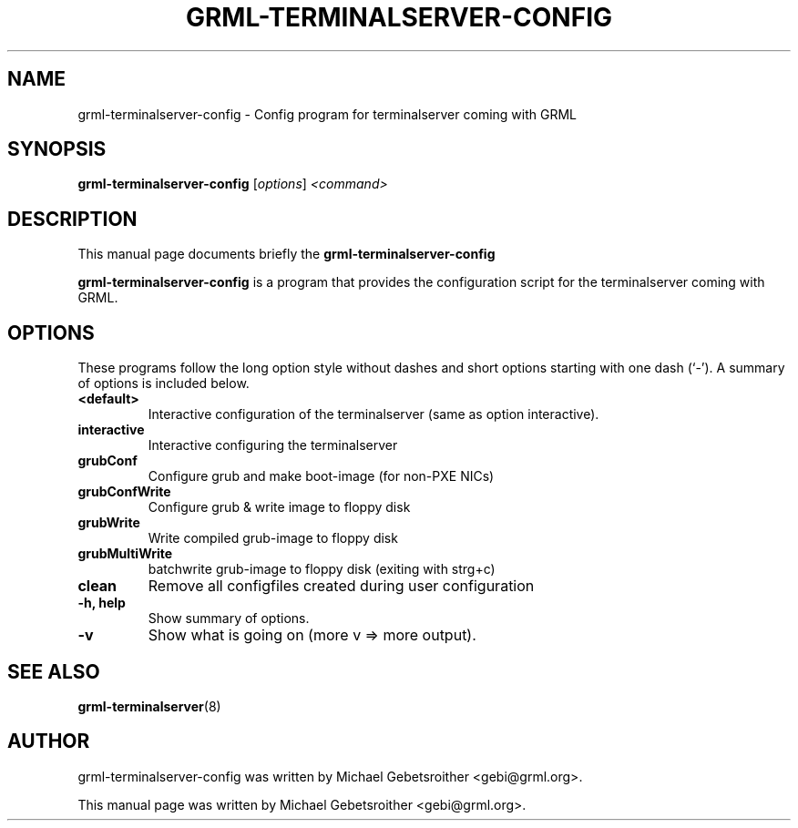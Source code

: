 .\"                                      Hey, EMACS: -*- nroff -*-
.\" First parameter, NAME, should be all caps
.\" Second parameter, SECTION, should be 1-8, maybe w/ subsection
.\" other parameters are allowed: see man(7), man(1)
.TH GRML-TERMINALSERVER-CONFIG 8 "March 20, 2005"
.\" Please adjust this date whenever revising the manpage.
.\"
.\" Some roff macros, for reference:
.\" .nh        disable hyphenation
.\" .hy        enable hyphenation
.\" .ad l      left justify
.\" .ad b      justify to both left and right margins
.\" .nf        disable filling
.\" .fi        enable filling
.\" .br        insert line break
.\" .sp <n>    insert n+1 empty lines
.\" for manpage-specific macros, see man(7)
.SH NAME
grml-terminalserver-config \- Config program for terminalserver coming with GRML
.SH SYNOPSIS
.B grml-terminalserver-config
.RI [ options ] " <command>
.br
.SH DESCRIPTION
This manual page documents briefly the
.B grml-terminalserver-config
.PP
.\" TeX users may be more comfortable with the \fB<whatever>\fP and
.\" \fI<whatever>\fP escape sequences to invode bold face and italics, 
.\" respectively.
\fBgrml-terminalserver-config\fP is a program that
provides the configuration script for the terminalserver coming with GRML.
.SH OPTIONS
These programs follow the long option style without dashes and 
short options starting with one dash (`-').
A summary of options is included below.
.TP
.B <default>
Interactive configuration of the terminalserver (same as option interactive).
.TP
.B interactive
Interactive configuring the terminalserver
.TP
.B grubConf
Configure grub and make boot-image (for non-PXE NICs)
.TP
.B grubConfWrite
Configure grub & write image to floppy disk
.TP
.B grubWrite
Write compiled grub-image to floppy disk
.TP
.B grubMultiWrite
batchwrite grub-image to floppy disk (exiting with strg+c)
.TP
.B clean
Remove all configfiles created during user configuration
.TP
.B \-h, help
Show summary of options.
.TP
.B \-v
Show what is going on (more v => more output).
.SH SEE ALSO
.BR grml-terminalserver (8)
.SH AUTHOR
grml-terminalserver-config was written by Michael Gebetsroither <gebi@grml.org>.
.PP
This manual page was written by Michael Gebetsroither <gebi@grml.org>.
